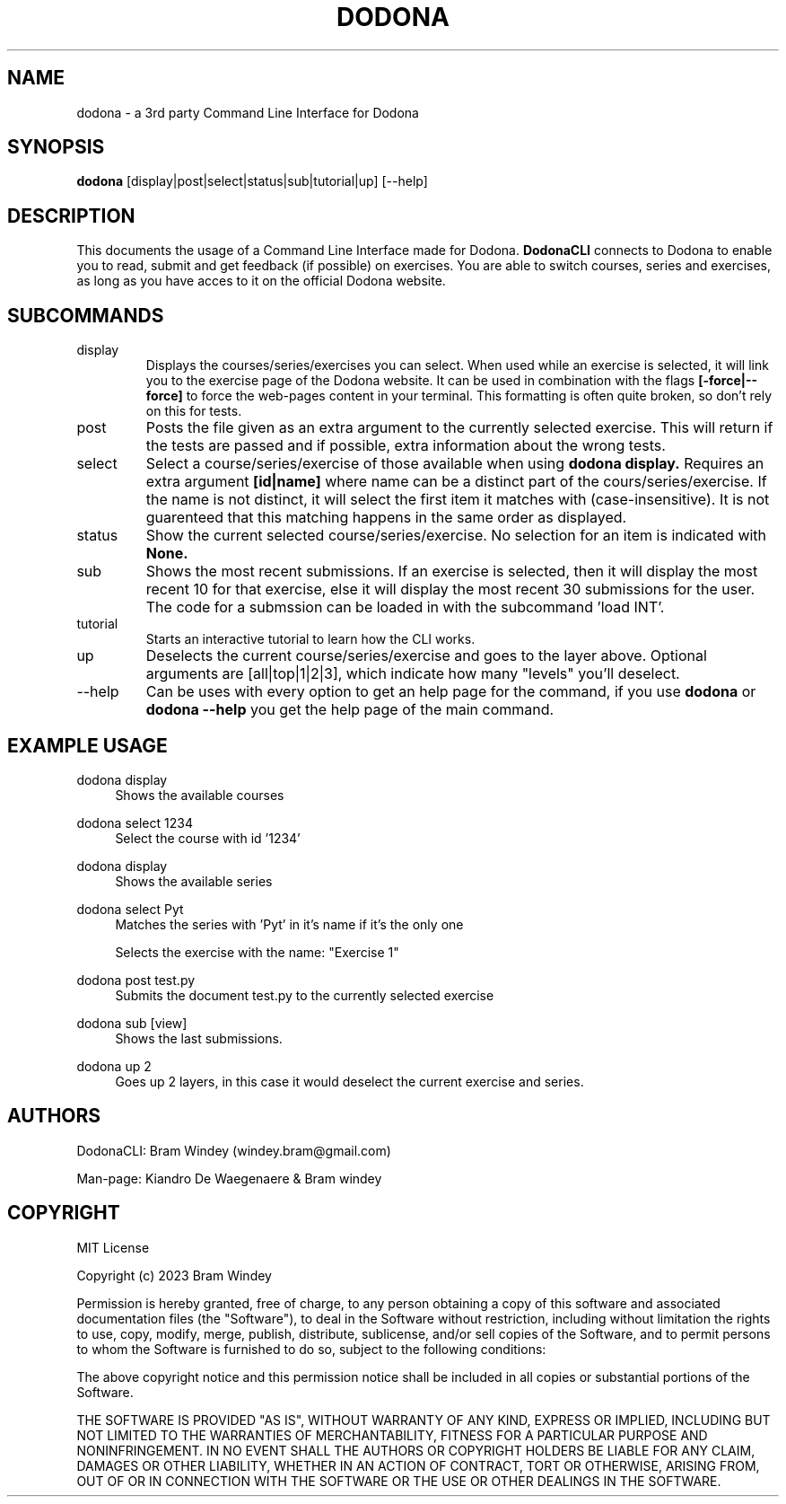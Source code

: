 '\" t
.TH DODONA 31/12/2023
.SH NAME
dodona \- a 3rd party Command Line Interface for Dodona

.SH SYNOPSIS
.B dodona
[display|post|select|status|sub|tutorial|up] [--help]

.SH DESCRIPTION
This documents the usage of a Command Line Interface made for Dodona. 
.B DodonaCLI
connects to Dodona to enable you to read, submit and get feedback (if possible) on exercises. 
You are able to switch courses, series and exercises, as long as you have acces to it on the official Dodona website.

.SH SUBCOMMANDS
.IP display
Displays the courses/series/exercises you can select. When used while an exercise is selected, it will link you to the exercise page of the Dodona website. It can be used in combination with the flags
.BR [-force|--force]
to force the web-pages content in your terminal. This formatting is often quite broken, so don't rely on this for tests.

.IP post
Posts the file given as an extra argument to the currently selected exercise. This will return if the tests are passed and if possible, extra information about the wrong tests.

.IP select
Select a course/series/exercise of those available when using 
.BR dodona
.BR display.
Requires an extra argument 
.BR [id|name] 
where name can be a distinct part of the cours/series/exercise. If the name is not distinct, it will select the first item it matches with (case-insensitive). It is not guarenteed that this matching happens in the same order as displayed.

.IP status
Show the current selected course/series/exercise. No selection for an item is indicated with  
.B None.

.IP sub
Shows the most recent submissions. If an exercise is selected, then it will display the most recent 10 for that exercise, else it will display the most recent 30 submissions for the user. The code for a submssion can be loaded in with the subcommand 'load INT'.

.IP tutorial
Starts an interactive tutorial to learn how the CLI works.

.IP up
Deselects the current course/series/exercise and goes to the layer above. Optional arguments are [all|top|1|2|3], which indicate how many "levels" you'll deselect.

.IP \-\-help
Can be uses with every option to get an help page for the command, if you use 
.B dodona
or
.B dodona --help
you get the help page of the main command.

.SH EXAMPLE USAGE
.PP 
dodona display
.RS 4
Shows the available courses
.RE

.PP
dodona select 1234
.RS 4
Select the course with id '1234'
.RE

.PP
dodona display
.RS 4
Shows the available series
.RE

.PP
dodona select Pyt
.RS 4
Matches the series with 'Pyt' in it's name if it's the only one
.RE

.PP dodona select 'Exercise 1'
.RS 4
Selects  the exercise with the name: "Exercise 1"
.RE

.PP 
dodona post test.py
.RS 4
Submits the document test.py to the currently selected exercise
.RE

.PP
dodona sub [view]
.RS 4
Shows the last submissions.
.RE

.PP
dodona up 2
.RS 4
Goes up 2 layers, in this case it would deselect the current exercise and series.
.RE

.SH AUTHORS
.PP
DodonaCLI: Bram Windey (windey.bram@gmail.com)

Man-page: Kiandro De Waegenaere & Bram windey

.SH COPYRIGHT
MIT License

Copyright (c) 2023 Bram Windey
.PP
Permission is hereby granted, free of charge, to any person obtaining a copy
of this software and associated documentation files (the "Software"), to deal
in the Software without restriction, including without limitation the rights
to use, copy, modify, merge, publish, distribute, sublicense, and/or sell
copies of the Software, and to permit persons to whom the Software is
furnished to do so, subject to the following conditions:
.PP
The above copyright notice and this permission notice shall be included in all
copies or substantial portions of the Software.
.PP
THE SOFTWARE IS PROVIDED "AS IS", WITHOUT WARRANTY OF ANY KIND, EXPRESS OR
IMPLIED, INCLUDING BUT NOT LIMITED TO THE WARRANTIES OF MERCHANTABILITY,
FITNESS FOR A PARTICULAR PURPOSE AND NONINFRINGEMENT. IN NO EVENT SHALL THE
AUTHORS OR COPYRIGHT HOLDERS BE LIABLE FOR ANY CLAIM, DAMAGES OR OTHER
LIABILITY, WHETHER IN AN ACTION OF CONTRACT, TORT OR OTHERWISE, ARISING FROM,
OUT OF OR IN CONNECTION WITH THE SOFTWARE OR THE USE OR OTHER DEALINGS IN THE
SOFTWARE.
